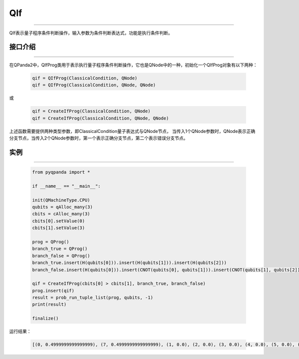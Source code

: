 QIf
==========
----

QIf表示量子程序条件判断操作，输入参数为条件判断表达式，功能是执行条件判断。

.. _api_introduction:

接口介绍
>>>>>>>>>>>
----

在QPanda2中，QIfProg类用于表示执行量子程序条件判断操作，它也是QNode中的一种，初始化一个QIfProg对象有以下两种：

    .. code-block:: python

        qif = QIfProg(ClassicalCondition, QNode)
        qif = QIfProg(ClassicalCondition, QNode, QNode)

或

    .. code-block:: python

        qif = CreateIfProg(ClassicalCondition, QNode)
        qif = CreateIfProg(ClassicalCondition, QNode, QNode)

上述函数需要提供两种类型参数，即ClassicalCondition量子表达式与QNode节点，
当传入1个QNode参数时，QNode表示正确分支节点，当传入2个QNode参数时，第一个表示正确分支节点，第二个表示错误分支节点。

实例
>>>>>>>>>
----

    .. code-block:: python

        from pyqpanda import *

        if __name__ == "__main__":

        init(QMachineType.CPU)
        qubits = qAlloc_many(3)
        cbits = cAlloc_many(3)
        cbits[0].setValue(0)
        cbits[1].setValue(3)

        prog = QProg()
        branch_true = QProg()
        branch_false = QProg()
        branch_true.insert(H(qubits[0])).insert(H(qubits[1])).insert(H(qubits[2]))
        branch_false.insert(H(qubits[0])).insert(CNOT(qubits[0], qubits[1])).insert(CNOT(qubits[1], qubits[2]))

        qif = CreateIfProg(cbits[0] > cbits[1], branch_true, branch_false)
        prog.insert(qif)
        result = prob_run_tuple_list(prog, qubits, -1)
        print(result)

        finalize()


运行结果：

    .. code-block:: python

        [(0, 0.4999999999999999), (7, 0.4999999999999999), (1, 0.0), (2, 0.0), (3, 0.0), (4, 0.0), (5, 0.0), (6, 0.0)]

